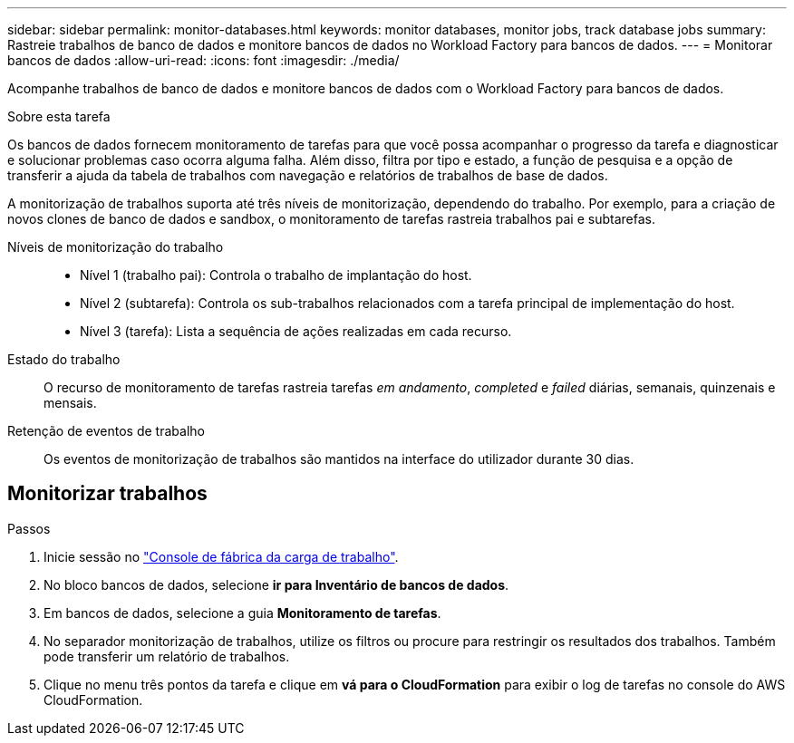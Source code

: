 ---
sidebar: sidebar 
permalink: monitor-databases.html 
keywords: monitor databases, monitor jobs, track database jobs 
summary: Rastreie trabalhos de banco de dados e monitore bancos de dados no Workload Factory para bancos de dados. 
---
= Monitorar bancos de dados
:allow-uri-read: 
:icons: font
:imagesdir: ./media/


[role="lead"]
Acompanhe trabalhos de banco de dados e monitore bancos de dados com o Workload Factory para bancos de dados.

.Sobre esta tarefa
Os bancos de dados fornecem monitoramento de tarefas para que você possa acompanhar o progresso da tarefa e diagnosticar e solucionar problemas caso ocorra alguma falha. Além disso, filtra por tipo e estado, a função de pesquisa e a opção de transferir a ajuda da tabela de trabalhos com navegação e relatórios de trabalhos de base de dados.

A monitorização de trabalhos suporta até três níveis de monitorização, dependendo do trabalho. Por exemplo, para a criação de novos clones de banco de dados e sandbox, o monitoramento de tarefas rastreia trabalhos pai e subtarefas.

Níveis de monitorização do trabalho::
+
--
* Nível 1 (trabalho pai): Controla o trabalho de implantação do host.
* Nível 2 (subtarefa): Controla os sub-trabalhos relacionados com a tarefa principal de implementação do host.
* Nível 3 (tarefa): Lista a sequência de ações realizadas em cada recurso.


--
Estado do trabalho:: O recurso de monitoramento de tarefas rastreia tarefas _em andamento_, _completed_ e _failed_ diárias, semanais, quinzenais e mensais.
Retenção de eventos de trabalho:: Os eventos de monitorização de trabalhos são mantidos na interface do utilizador durante 30 dias.




== Monitorizar trabalhos

.Passos
. Inicie sessão no link:https://console.workloads.netapp.com["Console de fábrica da carga de trabalho"^].
. No bloco bancos de dados, selecione *ir para Inventário de bancos de dados*.
. Em bancos de dados, selecione a guia *Monitoramento de tarefas*.
. No separador monitorização de trabalhos, utilize os filtros ou procure para restringir os resultados dos trabalhos. Também pode transferir um relatório de trabalhos.
. Clique no menu três pontos da tarefa e clique em *vá para o CloudFormation* para exibir o log de tarefas no console do AWS CloudFormation.

